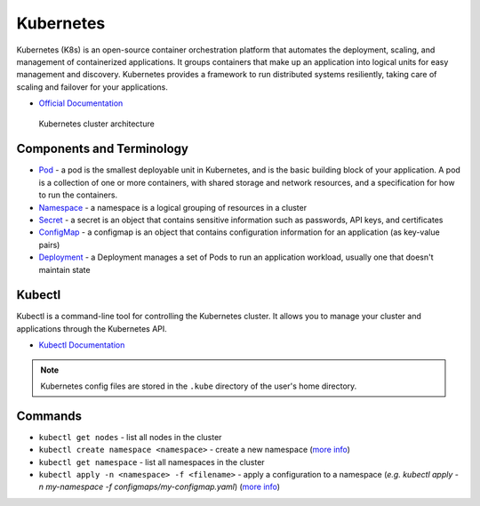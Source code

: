 ===========
Kubernetes
===========
Kubernetes (K8s) is an open-source container orchestration platform that automates the deployment, scaling, and 
management of containerized applications. It groups containers that make up an application into logical units 
for easy management and discovery. Kubernetes provides a framework to run distributed systems resiliently, 
taking care of scaling and failover for your applications. 

* `Official Documentation <https://kubernetes.io/docs/home/>`_

.. figure:: images/kubernetes_architecture.png
   :alt: Kubernetes Architecture
   :width: 100%

   Kubernetes cluster architecture


Components and Terminology
==========================

* `Pod <https://kubernetes.io/docs/concepts/workloads/pods/pod-overview/>`_ - a pod is the smallest deployable unit in Kubernetes, 
  and is the basic building block of your application. A pod is a collection of one or more containers, 
  with shared storage and network resources, and a specification for how to run the containers.

* `Namespace <https://kubernetes.io/docs/concepts/overview/working-with-objects/namespaces/>`_ - a namespace is a 
  logical grouping of resources in a cluster

* `Secret <https://kubernetes.io/docs/concepts/configuration/secret/>`_ - a secret is an object that contains sensitive 
  information such as passwords, API keys, and certificates

* `ConfigMap <https://kubernetes.io/docs/concepts/configuration/configmap/>`_ - a configmap is an object that contains configuration 
  information for an application (as key-value pairs)

* `Deployment <https://kubernetes.io/docs/concepts/workloads/controllers/deployment/>`_ - a Deployment manages a set of Pods to run an 
  application workload, usually one that doesn't maintain state


Kubectl
=======
Kubectl is a command-line tool for controlling the Kubernetes cluster. It allows you to manage your cluster and 
applications through the Kubernetes API.


* `Kubectl Documentation <https://kubernetes.io/docs/reference/kubectl/>`_ 

.. note::
   Kubernetes config files are stored in the ``.kube`` directory of the user's home directory.


Commands
========

* ``kubectl get nodes`` - list all nodes in the cluster

* ``kubectl create namespace <namespace>`` - create a new namespace (`more info <https://kubernetes.io/docs/reference/kubectl/generated/kubectl_create/>`_)

* ``kubectl get namespace`` - list all namespaces in the cluster 

* ``kubectl apply -n <namespace> -f <filename>`` - apply a configuration to a namespace 
  (*e.g. kubectl apply -n my-namespace -f configmaps/my-configmap.yaml*) (`more info <https://kubernetes.io/docs/reference/kubectl/generated/kubectl_apply/>`_)





